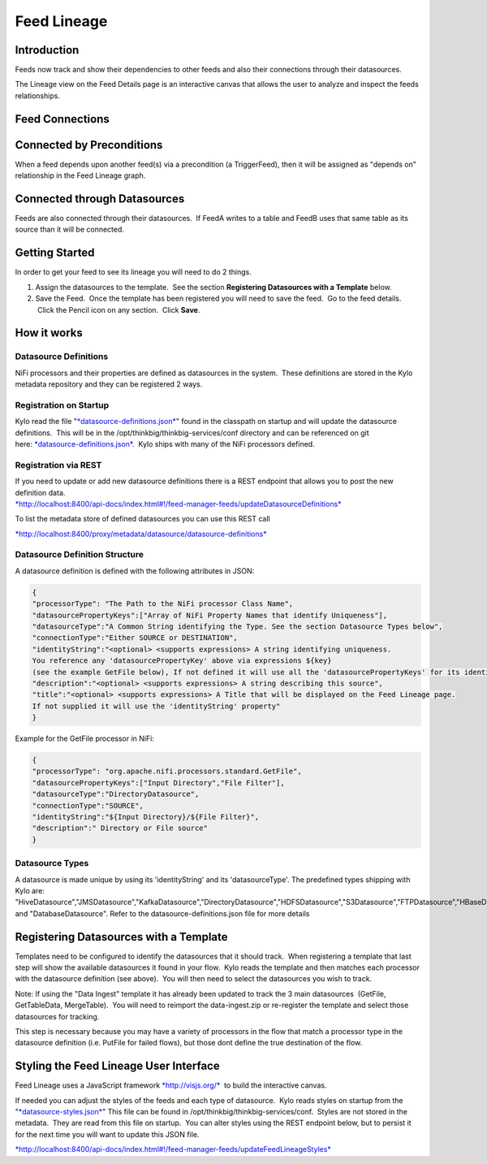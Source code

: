 
============
Feed Lineage
============

Introduction
============

Feeds now track and show their dependencies to other feeds and also
their connections through their datasources.

The Lineage view on the Feed Details page is an interactive canvas
that allows the user to analyze and inspect the feeds relationships.

|image0|

 

Feed Connections
================

Connected by Preconditions
==========================

When a feed depends upon another feed(s) via a precondition (a
TriggerFeed), then it will be assigned as "depends on" relationship in
the Feed Lineage graph.

Connected through Datasources
=============================

Feeds are also connected through their datasources.  If FeedA writes to
a table and FeedB uses that same table as its source than it will be
connected.

Getting Started
===============

In order to get your feed to see its lineage you will need to do 2
things.

1. Assign the datasources to the template.  See the
   section \ **Registering Datasources with a Template** below. 

2. Save the Feed.  Once the template has been registered you will need
   to save the feed.  Go to the feed details.  Click the Pencil icon on
   any section.  Click **Save**.

How it works
============

Datasource Definitions
----------------------

NiFi processors and their properties are defined as datasources in the
system.  These definitions are stored in the Kylo metadata repository
and they can be registered 2 ways.

Registration on Startup
-----------------------

Kylo read the file
"`*datasource-definitions.json* <https://github.com/ThinkBigAnalytics/data-lake-accelerator/blob/master/services/service-app/src/main/resources/datasource-definitions.json>`__"
found in the classpath on startup and will update the datasource
definitions.  This will be in the /opt/thinkbig/thinkbig-services/conf
directory and can be referenced on git
here: \ `*datasource-definitions.json* <https://github.com/ThinkBigAnalytics/data-lake-accelerator/blob/master/services/service-app/src/main/resources/datasource-definitions.json>`__.
 Kylo ships with many of the NiFi processors defined.

Registration via REST
---------------------

| If you need to update or add new datasource definitions there is a
  REST endpoint that allows you to post the new definition data.
| `*http://localhost:8400/api-docs/index.html#!/feed-manager-feeds/updateDatasourceDefinitions* <http://localhost:8400/api-docs/index.html#!/feed-manager-feeds/updateDatasourceDefinitions>`__

To list the metadata store of defined datasources you can use this REST
call

`*http://localhost:8400/proxy/metadata/datasource/datasource-definitions* <http://localhost:8400/proxy/metadata/datasource/datasource-definitions>`__ 

Datasource Definition Structure
-------------------------------

A datasource definition is defined with the following attributes in
JSON:

.. code-block:: shell

  {
  "processorType": "The Path to the NiFi processor Class Name",
  "datasourcePropertyKeys":["Array of NiFi Property Names that identify Uniqueness"],
  "datasourceType":"A Common String identifying the Type. See the section Datasource Types below",
  "connectionType":"Either SOURCE or DESTINATION",
  "identityString":"<optional> <supports expressions> A string identifying uniqueness.
  You reference any 'datasourcePropertyKey' above via expressions ${key}
  (see the example GetFile below), If not defined it will use all the 'datasourcePropertyKeys' for its identityString",
  "description":"<optional> <supports expressions> A string describing this source",
  "title":"<optional> <supports expressions> A Title that will be displayed on the Feed Lineage page.
  If not supplied it will use the 'identityString' property"
  }

..

Example for the GetFile processor in NiFi:

.. code-block:: shell

  {
  "processorType": "org.apache.nifi.processors.standard.GetFile",
  "datasourcePropertyKeys":["Input Directory","File Filter"],
  "datasourceType":"DirectoryDatasource",
  "connectionType":"SOURCE",
  "identityString":"${Input Directory}/${File Filter}",
  "description":" Directory or File source"
  }

..

Datasource Types
----------------

A datasource is made unique by using its 'identityString' and its 'datasourceType'. The predefined types shipping with Kylo are:
"HiveDatasource","JMSDatasource","KafkaDatasource","DirectoryDatasource","HDFSDatasource","S3Datasource","FTPDatasource","HBaseDatasource","HTTPDatasource", and "DatabaseDatasource". Refer to the datasource-definitions.json file for more details 

Registering Datasources with a Template
=======================================

Templates need to be configured to identify the datasources that it
should track.  When registering a template that last step will show the
available datasources it found in your flow.  Kylo reads the template
and then matches each processor with the datasource definition (see
above).  You will then need to select the datasources you wish to track.

Note: If using the "Data Ingest" template it has already been updated to
track the 3 main datasources  (GetFile, GetTableData, MergeTable).  You
will need to reimport the data-ingest.zip or re-register the template
and select those datasources for tracking.

This step is necessary because you may have a variety of processors in
the flow that match a processor type in the datasource definition (i.e.
PutFile for failed flows), but those dont define the true destination of
the flow.

|image1|

Styling the Feed Lineage User Interface
=======================================

Feed Lineage uses a JavaScript
framework \ `*http://visjs.org/* <http://visjs.org/>`__  to build the
interactive canvas.

If needed you can adjust the styles of the feeds and each type of
datasource.  Kylo reads styles on startup from the
"`*datasource-styles.json* <https://github.com/ThinkBigAnalytics/data-lake-accelerator/blob/master/services/service-app/src/main/resources/datasource-styles.json>`__"
This file can be found in /opt/thinkbig/thinkbig-services/conf.  Styles
are not stored in the metadata.  They are read from this file on
startup.  You can alter styles using the REST endpoint below, but to
persist it for the next time you will want to update this JSON file.

`*http://localhost:8400/api-docs/index.html#!/feed-manager-feeds/updateFeedLineageStyles* <http://localhost:8400/api-docs/index.html#!/feed-manager-feeds/updateFeedLineageStyles>`__

 

 

 

 

.. |image0| image:: media/feed-lineage/1-feed-details.png
   :width: 6.50000in
   :height: 3.75278in
.. |image1| image:: media/feed-lineage/2-feed-lineage-datasources.png
   :width: 6.50000in
   :height: 4.11458in
